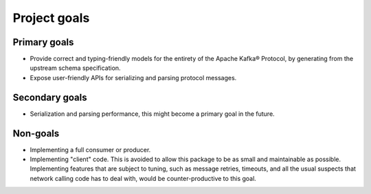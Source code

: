 Project goals
=============

Primary goals
-------------

- Provide correct and typing-friendly models for the entirety of the Apache Kafka® Protocol, by
  generating from the upstream schema specification.
- Expose user-friendly APIs for serializing and parsing protocol messages.

Secondary goals
---------------

- Serialization and parsing performance, this might become a primary goal in the future.

Non-goals
---------

- Implementing a full consumer or producer.
- Implementing "client" code. This is avoided to allow this package to be as small and
  maintainable as possible. Implementing features that are subject to tuning, such as
  message retries, timeouts, and all the usual suspects that network calling code has to
  deal with, would be counter-productive to this goal.
